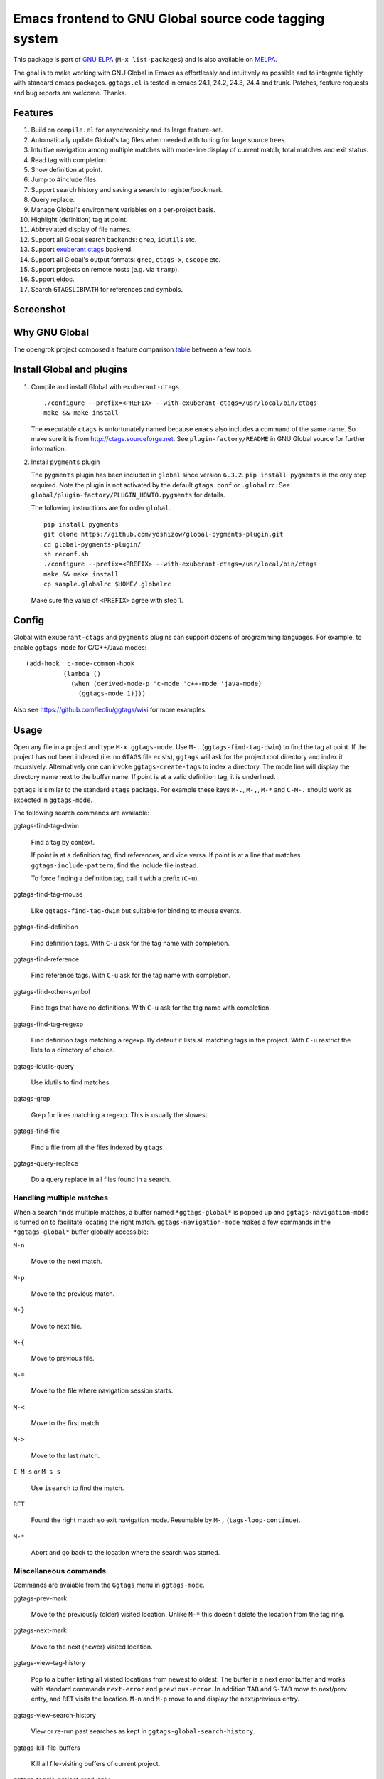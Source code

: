 =========================================================
 Emacs frontend to GNU Global source code tagging system
=========================================================

This package is part of `GNU ELPA <http://elpa.gnu.org>`_ (``M-x
list-packages``) and is also available on `MELPA
<http://melpa.milkbox.net/#/ggtags>`_.

The goal is to make working with GNU Global in Emacs as effortlessly
and intuitively as possible and to integrate tightly with standard
emacs packages. ``ggtags.el`` is tested in emacs 24.1, 24.2, 24.3,
24.4 and trunk. Patches, feature requests and bug reports are welcome.
Thanks.

Features
~~~~~~~~

#. Build on ``compile.el`` for asynchronicity and its large
   feature-set.
#. Automatically update Global's tag files when needed with tuning for
   large source trees.
#. Intuitive navigation among multiple matches with mode-line display
   of current match, total matches and exit status.
#. Read tag with completion.
#. Show definition at point.
#. Jump to #include files.
#. Support search history and saving a search to register/bookmark.
#. Query replace.
#. Manage Global's environment variables on a per-project basis.
#. Highlight (definition) tag at point.
#. Abbreviated display of file names.
#. Support all Global search backends: ``grep``, ``idutils`` etc.
#. Support `exuberant ctags <http://ctags.sourceforge.net/>`_ backend.
#. Support all Global's output formats: ``grep``, ``ctags-x``,
   ``cscope`` etc.
#. Support projects on remote hosts (e.g. via ``tramp``).
#. Support eldoc.
#. Search ``GTAGSLIBPATH`` for references and symbols.

Screenshot
~~~~~~~~~~

.. figure:: http://i.imgur.com/wx8ZPGe.png
   :width: 500px
   :target: http://i.imgur.com/wx8ZPGe.png
   :alt: ggtags.png

Why GNU Global
~~~~~~~~~~~~~~

The opengrok project composed a feature comparison `table
<https://github.com/OpenGrok/OpenGrok/wiki/Comparison-with-Similar-Tools>`_
between a few tools.

Install Global and plugins
~~~~~~~~~~~~~~~~~~~~~~~~~~

1. Compile and install Global with ``exuberant-ctags``
   ::

     ./configure --prefix=<PREFIX> --with-exuberant-ctags=/usr/local/bin/ctags
     make && make install

   The executable ``ctags`` is unfortunately named because ``emacs`` also
   includes a command of the same name. So make sure it is from
   http://ctags.sourceforge.net. See ``plugin-factory/README`` in GNU
   Global source for further information.

2. Install ``pygments`` plugin

   The ``pygments`` plugin has been included in ``global`` since
   version ``6.3.2``. ``pip install pygments`` is the only step
   required. Note the plugin is not activated by the default
   ``gtags.conf`` or ``.globalrc``. See
   ``global/plugin-factory/PLUGIN_HOWTO.pygments`` for details.

   The following instructions are for older ``global``.
   ::

     pip install pygments
     git clone https://github.com/yoshizow/global-pygments-plugin.git
     cd global-pygments-plugin/
     sh reconf.sh
     ./configure --prefix=<PREFIX> --with-exuberant-ctags=/usr/local/bin/ctags
     make && make install
     cp sample.globalrc $HOME/.globalrc

   Make sure the value of ``<PREFIX>`` agree with step 1.

Config
~~~~~~

Global with ``exuberant-ctags`` and ``pygments`` plugins can support
dozens of programming languages. For example, to enable
``ggtags-mode`` for C/C++/Java modes::

    (add-hook 'c-mode-common-hook
              (lambda ()
                (when (derived-mode-p 'c-mode 'c++-mode 'java-mode)
                  (ggtags-mode 1))))

Also see https://github.com/leoliu/ggtags/wiki for more examples.

Usage
~~~~~

Open any file in a project and type ``M-x ggtags-mode``. Use ``M-.``
(``ggtags-find-tag-dwim``) to find the tag at point. If the project
has not been indexed (i.e. no ``GTAGS`` file exists), ``ggtags`` will
ask for the project root directory and index it recursively.
Alternatively one can invoke ``ggtags-create-tags`` to index a
directory. The mode line will display the directory name next to the
buffer name. If point is at a valid definition tag, it is underlined.

``ggtags`` is similar to the standard ``etags`` package. For example
these keys ``M-.``, ``M-,``, ``M-*`` and ``C-M-.`` should work as
expected in ``ggtags-mode``.

The following search commands are available:

ggtags-find-tag-dwim

   Find a tag by context.

   If point is at a definition tag, find references, and vice versa.
   If point is at a line that matches ``ggtags-include-pattern``, find
   the include file instead.

   To force finding a definition tag, call it with a prefix (``C-u``).

ggtags-find-tag-mouse

   Like ``ggtags-find-tag-dwim`` but suitable for binding to mouse
   events.

ggtags-find-definition

   Find definition tags. With ``C-u`` ask for the tag name with
   completion.

ggtags-find-reference

   Find reference tags. With ``C-u`` ask for the tag name with completion.

ggtags-find-other-symbol

   Find tags that have no definitions. With ``C-u`` ask for the tag
   name with completion.

ggtags-find-tag-regexp

   Find definition tags matching a regexp. By default it lists all
   matching tags in the project. With ``C-u`` restrict the lists to a
   directory of choice.

ggtags-idutils-query

   Use idutils to find matches.

ggtags-grep

   Grep for lines matching a regexp. This is usually the slowest.

ggtags-find-file

   Find a file from all the files indexed by ``gtags``.

ggtags-query-replace

   Do a query replace in all files found in a search.

Handling multiple matches
+++++++++++++++++++++++++

When a search finds multiple matches, a buffer named
``*ggtags-global*`` is popped up and ``ggtags-navigation-mode`` is
turned on to facilitate locating the right match.
``ggtags-navigation-mode`` makes a few commands in the
``*ggtags-global*`` buffer globally accessible:

``M-n``

   Move to the next match.

``M-p``

   Move to the previous match.

``M-}``

   Move to next file.

``M-{``

   Move to previous file.

``M-=``

   Move to the file where navigation session starts.

``M-<``

   Move to the first match.

``M->``

   Move to the last match.

``C-M-s`` or ``M-s s``

   Use ``isearch`` to find the match.

``RET``

   Found the right match so exit navigation mode. Resumable by ``M-,``
   (``tags-loop-continue``).

``M-*``

   Abort and go back to the location where the search was started.

Miscellaneous commands
++++++++++++++++++++++

Commands are avaiable from the ``Ggtags`` menu in ``ggtags-mode``.

ggtags-prev-mark

   Move to the previously (older) visited location. Unlike ``M-*``
   this doesn't delete the location from the tag ring.

ggtags-next-mark

   Move to the next (newer) visited location.

ggtags-view-tag-history

   Pop to a buffer listing all visited locations from newest to
   oldest. The buffer is a next error buffer and works with standard
   commands ``next-error`` and ``previous-error``. In addition ``TAB``
   and ``S-TAB`` move to next/prev entry, and ``RET`` visits the
   location. ``M-n`` and ``M-p`` move to and display the next/previous
   entry.

ggtags-view-search-history

   View or re-run past searches as kept in
   ``ggtags-global-search-history``.

ggtags-kill-file-buffers

   Kill all file-visiting buffers of current project.

ggtags-toggle-project-read-only

   Toggle opening files in ``read-only`` mode. Handy if the main
   purpose of source navigation is to read code.

ggtags-visit-project-root

   Open the project root directory in ``dired``.

ggtags-delete-tags

   Delete the GTAGS, GRTAGS, GPATH and ID files of current project.

ggtags-browse-file-as-hypertext

   Use ``htags`` to generate HTML of the source tree. This allows
   browsing the porject in a browser with cross-references.

Integration with other packages
+++++++++++++++++++++++++++++++

* eldoc

  ``Eldoc`` support is set up by default on emacs 24.4+. For older
  versions set, for example, in the desired major mode:

  ::

     (setq-local eldoc-documentation-function #'ggtags-eldoc-function)

* imenu

  Emacs major modes usually have excellent support for ``imenu`` so
  this is not enabled by default. To use:
  ::

    (setq-local imenu-create-index-function #'ggtags-build-imenu-index)

* hippie-exp
  ::

     (setq-local hippie-expand-try-functions-list
                 (cons 'ggtags-try-complete-tag hippie-expand-try-functions-list))

* company

  ``company`` can use ``ggtags`` as completion source via
  ``company-capf`` which is enabled by default.

* helm

  If ``helm-mode`` is enabled ``ggtags`` will use it for completion if
  ``ggtags-completing-read-function`` is nil.

NEWS
~~~~

(devel) 0.8.9
+++++++++++++

#. ``ggtags-visit-project-root`` can visit past projects.
#. ``eldoc`` support enabled for emacs 24.4+.

[2014-12-03 Wed] 0.8.8
++++++++++++++++++++++

#. Command ``ggtags-update-tags`` now runs in the background for large
   projects (per ``ggtags-oversize-limit``) without blocking emacs.

[2014-11-10 Mon] 0.8.7
++++++++++++++++++++++

#. New navigation command ``ggtags-navigation-start-file``.
#. New variable ``ggtags-use-sqlite3`` to enable sqlite3 storage.

[2014-09-12 Fri] 0.8.6
++++++++++++++++++++++

#. ``ggtags-show-definition`` shows definition with font locking.

[2014-06-22 Sun] 0.8.5
++++++++++++++++++++++

#. New command ``ggtags-find-tag-mouse`` for mouse support.
#. New command ``ggtags-find-definition``.
#. Variable ``ggtags-completing-read-function`` restored.
#. ``ggtags-navigation-isearch-forward`` can also be invoked using
   ``M-s s``.
#. Command ``ggtags-global-rerun-search`` renamed to
   ``ggtags-view-search-history``.
#. The output buffer from ``ggtags-view-search-history`` looks
   cleaner.
#. Search history items can be re-arranged with ``C-k`` and ``C-y``.

[2014-05-06 Tue] 0.8.4
++++++++++++++++++++++

#. ``M-.`` (``ggtags-find-tag-dwim``) is smarter on new files.
#. Always update tags for current file on save.
#. Can continue search ``GTAGSLIBPATH`` if search turns up 0 matches.
   Customisable via ``ggtags-global-search-libpath-for-reference``.

[2014-04-12 Sat] 0.8.3
++++++++++++++++++++++

#. Tweak mode-line ligter in ``ggtags-navigation-mode``.

[2014-04-05 Sat] 0.8.2
++++++++++++++++++++++

#. Default ``ggtags-auto-jump-to-match`` to ``history``.
#. Add eldoc support; see ``ggtags-eldoc-function``.
#. Improved support for tramp.

[2014-03-30 Sun] 0.8.1
++++++++++++++++++++++

#. Improve ``ggtags-view-tag-history`` and tag history navigation.
#. New customsable variable ``ggtags-global-use-color``.
#. Automatically jump to match from location stored in search history.
   See ``ggtags-auto-jump-to-match``.
#. Rename ``ggtags-supress-navigation-keys`` to
   ``ggtags-enable-navigation-keys`` with a better way to suppress
   navigation key bindings in some buffers including
   ``*ggtags-global*`` buffer.

[2014-03-24 Mon] 0.8.0
++++++++++++++++++++++

#. Record search history and re-run past searches.
#. Bookmark or save search to register.
#. New command ``ggtags-show-definition``.
#. Project name on mode line.
#. Automatically use ``.globalrc`` or ``gtags.conf`` file at project
   root.
#. Better completion based on tag types.
#. Use colored output to get column number for jumping to tag.
#. Improve detection of stale GTAGS file based on file modification
   time.
#. New customisable variables ``ggtags-executable-directory``,
   ``ggtags-global-always-update``, ``ggtags-mode-sticky`` and
   ``ggtags-supress-navigation-keys``.
#. Other bug fixes.

Bugs
~~~~

https://github.com/leoliu/ggtags/issues
